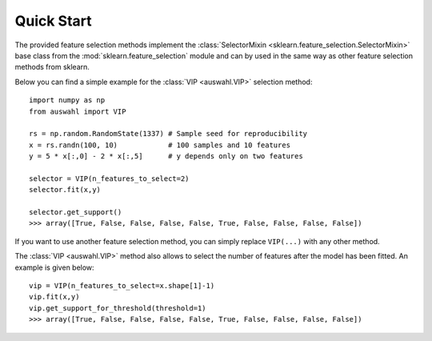 ===========
Quick Start
===========

The provided feature selection methods implement the :class:`SelectorMixin <sklearn.feature_selection.SelectorMixin>`
base class from the :mod:`sklearn.feature_selection` module  and can by used in the same way as other feature selection
methods from sklearn.

Below you can find a simple example for the :class:`VIP <auswahl.VIP>` selection method::

  import numpy as np
  from auswahl import VIP

  rs = np.random.RandomState(1337) # Sample seed for reproducibility
  x = rs.randn(100, 10)            # 100 samples and 10 features
  y = 5 * x[:,0] - 2 * x[:,5]      # y depends only on two features

  selector = VIP(n_features_to_select=2)
  selector.fit(x,y)

  selector.get_support()
  >>> array([True, False, False, False, False, True, False, False, False, False])

If you want to use another feature selection method, you can simply replace ``VIP(...)`` with any other method.

The :class:`VIP <auswahl.VIP>` method also allows to select the number of features after the model has been fitted.
An example is given below::

  vip = VIP(n_features_to_select=x.shape[1]-1)
  vip.fit(x,y)
  vip.get_support_for_threshold(threshold=1)
  >>> array([True, False, False, False, False, True, False, False, False, False])
